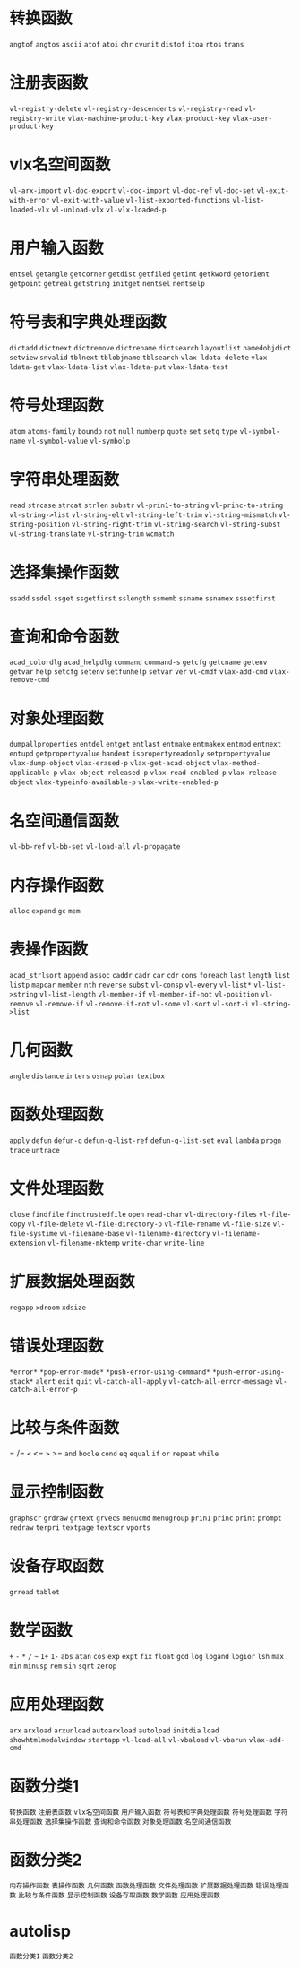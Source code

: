* 转换函数
=angtof=
=angtos=
=ascii=
=atof=
=atoi=
=chr=
=cvunit=
=distof=
=itoa=
=rtos=
=trans=
* 注册表函数
=vl-registry-delete=
=vl-registry-descendents=
=vl-registry-read=
=vl-registry-write=
=vlax-machine-product-key=
=vlax-product-key=
=vlax-user-product-key=
* vlx名空间函数
=vl-arx-import=
=vl-doc-export=
=vl-doc-import=
=vl-doc-ref=
=vl-doc-set=
=vl-exit-with-error=
=vl-exit-with-value=
=vl-list-exported-functions=
=vl-list-loaded-vlx=
=vl-unload-vlx=
=vl-vlx-loaded-p=
* 用户输入函数
=entsel=
=getangle=
=getcorner=
=getdist=
=getfiled=
=getint=
=getkword=
=getorient=
=getpoint=
=getreal=
=getstring=
=initget=
=nentsel=
=nentselp=
* 符号表和字典处理函数
=dictadd=
=dictnext=
=dictremove=
=dictrename=
=dictsearch=
=layoutlist=
=namedobjdict=
=setview=
=snvalid=
=tblnext=
=tblobjname=
=tblsearch=
=vlax-ldata-delete=
=vlax-ldata-get=
=vlax-ldata-list=
=vlax-ldata-put=
=vlax-ldata-test=
* 符号处理函数
=atom=
=atoms-family=
=boundp=
=not=
=null=
=numberp=
=quote=
=set=
=setq=
=type=
=vl-symbol-name=
=vl-symbol-value=
=vl-symbolp=
* 字符串处理函数
=read=
=strcase=
=strcat=
=strlen=
=substr=
=vl-prin1-to-string=
=vl-princ-to-string=
=vl-string->list=
=vl-string-elt=
=vl-string-left-trim=
=vl-string-mismatch=
=vl-string-position=
=vl-string-right-trim=
=vl-string-search=
=vl-string-subst=
=vl-string-translate=
=vl-string-trim=
=wcmatch=
* 选择集操作函数
=ssadd=
=ssdel=
=ssget=
=ssgetfirst=
=sslength=
=ssmemb=
=ssname=
=ssnamex=
=sssetfirst=
* 查询和命令函数
=acad_colordlg=
=acad_helpdlg=
=command=
=command-s=
=getcfg=
=getcname=
=getenv=
=getvar=
=help=
=setcfg=
=setenv=
=setfunhelp=
=setvar=
=ver=
=vl-cmdf=
=vlax-add-cmd=
=vlax-remove-cmd=
* 对象处理函数
=dumpallproperties=
=entdel=
=entget=
=entlast=
=entmake=
=entmakex=
=entmod=
=entnext=
=entupd=
=getpropertyvalue=
=handent=
=ispropertyreadonly=
=setpropertyvalue=
=vlax-dump-object=
=vlax-erased-p=
=vlax-get-acad-object=
=vlax-method-applicable-p=
=vlax-object-released-p=
=vlax-read-enabled-p=
=vlax-release-object=
=vlax-typeinfo-available-p=
=vlax-write-enabled-p=
* 名空间通信函数
=vl-bb-ref=
=vl-bb-set=
=vl-load-all=
=vl-propagate=
* 内存操作函数
=alloc=
=expand=
=gc=
=mem=
* 表操作函数
=acad_strlsort=
=append=
=assoc=
=caddr=
=cadr=
=car=
=cdr=
=cons=
=foreach=
=last=
=length=
=list=
=listp=
=mapcar=
=member=
=nth=
=reverse=
=subst=
=vl-consp=
=vl-every=
=vl-list*=
=vl-list->string=
=vl-list-length=
=vl-member-if=
=vl-member-if-not=
=vl-position=
=vl-remove=
=vl-remove-if=
=vl-remove-if-not=
=vl-some=
=vl-sort=
=vl-sort-i=
=vl-string->list=
* 几何函数
=angle=
=distance=
=inters=
=osnap=
=polar=
=textbox=
* 函数处理函数
=apply=
=defun=
=defun-q=
=defun-q-list-ref=
=defun-q-list-set=
=eval=
=lambda=
=progn=
=trace=
=untrace=
* 文件处理函数
=close=
=findfile=
=findtrustedfile=
=open=
=read-char=
=vl-directory-files=
=vl-file-copy=
=vl-file-delete=
=vl-file-directory-p=
=vl-file-rename=
=vl-file-size=
=vl-file-systime=
=vl-filename-base=
=vl-filename-directory=
=vl-filename-extension=
=vl-filename-mktemp=
=write-char=
=write-line=
* 扩展数据处理函数
=regapp=
=xdroom=
=xdsize=
* 错误处理函数
=*error*=
=*pop-error-mode*=
=*push-error-using-command*=
=*push-error-using-stack*=
=alert=
=exit=
=quit=
=vl-catch-all-apply=
=vl-catch-all-error-message=
=vl-catch-all-error-p=
* 比较与条件函数
=
/=
=<=
<=
=>=
>=
=and=
=boole=
=cond=
=eq=
=equal=
=if=
=or=
=repeat=
=while=
* 显示控制函数
=graphscr=
=grdraw=
=grtext=
=grvecs=
=menucmd=
=menugroup=
=prin1=
=princ=
=print=
=prompt=
=redraw=
=terpri=
=textpage=
=textscr=
=vports=
* 设备存取函数
=grread=
=tablet=
* 数学函数
=+=
=-=
=*=
=/=
=~=
=1+=
=1-=
=abs=
=atan=
=cos=
=exp=
=expt=
=fix=
=float=
=gcd=
=log=
=logand=
=logior=
=lsh=
=max=
=min=
=minusp=
=rem=
=sin=
=sqrt=
=zerop=
* 应用处理函数
=arx=
=arxload=
=arxunload=
=autoarxload=
=autoload=
=initdia=
=load=
=showhtmlmodalwindow=
=startapp=
=vl-load-all=
=vl-vbaload=
=vl-vbarun=
=vlax-add-cmd=

* 函数分类1
=转换函数=
=注册表函数=
=vlx名空间函数=
=用户输入函数=
=符号表和字典处理函数=
=符号处理函数=
=字符串处理函数=
=选择集操作函数=
=查询和命令函数=
=对象处理函数=
=名空间通信函数=
* 函数分类2
=内存操作函数=
=表操作函数=
=几何函数=
=函数处理函数=
=文件处理函数=
=扩展数据处理函数=
=错误处理函数=
=比较与条件函数=
=显示控制函数=
=设备存取函数=
=数学函数=
=应用处理函数=

* autolisp
=函数分类1=
=函数分类2=
